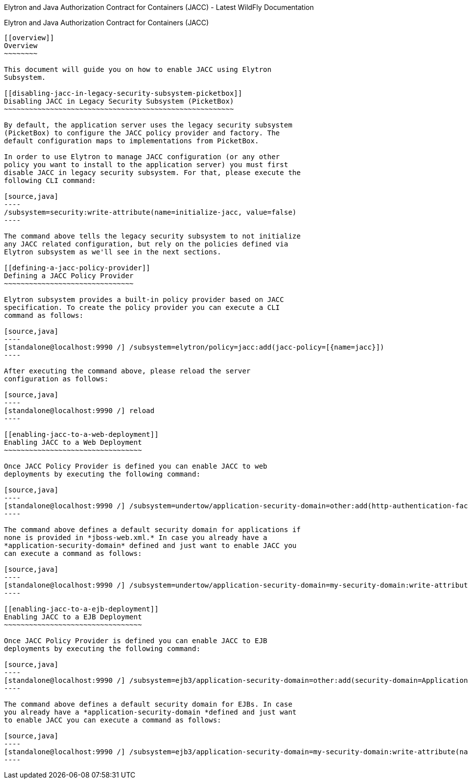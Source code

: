 Elytron and Java Authorization Contract for Containers (JACC) - Latest
WildFly Documentation
============================================================================================

[[elytron-and-java-authorization-contract-for-containers-jacc]]
Elytron and Java Authorization Contract for Containers (JACC)
-------------------------------------------------------------

[[overview]]
Overview
~~~~~~~~

This document will guide you on how to enable JACC using Elytron
Subsystem.

[[disabling-jacc-in-legacy-security-subsystem-picketbox]]
Disabling JACC in Legacy Security Subsystem (PicketBox)
~~~~~~~~~~~~~~~~~~~~~~~~~~~~~~~~~~~~~~~~~~~~~~~~~~~~~~~

By default, the application server uses the legacy security subsystem
(PicketBox) to configure the JACC policy provider and factory. The
default configuration maps to implementations from PicketBox.

In order to use Elytron to manage JACC configuration (or any other
policy you want to install to the application server) you must first
disable JACC in legacy security subsystem. For that, please execute the
following CLI command:

[source,java]
----
/subsystem=security:write-attribute(name=initialize-jacc, value=false)
----

The command above tells the legacy security subsystem to not initialize
any JACC related configuration, but rely on the policies defined via
Elytron subsystem as we'll see in the next sections.

[[defining-a-jacc-policy-provider]]
Defining a JACC Policy Provider
~~~~~~~~~~~~~~~~~~~~~~~~~~~~~~~

Elytron subsystem provides a built-in policy provider based on JACC
specification. To create the policy provider you can execute a CLI
command as follows:

[source,java]
----
[standalone@localhost:9990 /] /subsystem=elytron/policy=jacc:add(jacc-policy=[{name=jacc}])
----

After executing the command above, please reload the server
configuration as follows:

[source,java]
----
[standalone@localhost:9990 /] reload
----

[[enabling-jacc-to-a-web-deployment]]
Enabling JACC to a Web Deployment
~~~~~~~~~~~~~~~~~~~~~~~~~~~~~~~~~

Once JACC Policy Provider is defined you can enable JACC to web
deployments by executing the following command:

[source,java]
----
[standalone@localhost:9990 /] /subsystem=undertow/application-security-domain=other:add(http-authentication-factory=application-http-authentication,enable-jacc=true)
----

The command above defines a default security domain for applications if
none is provided in *jboss-web.xml.* In case you already have a
*application-security-domain* defined and just want to enable JACC you
can execute a command as follows:

[source,java]
----
[standalone@localhost:9990 /] /subsystem=undertow/application-security-domain=my-security-domain:write-attribute(name=enable-jacc,value=true)
----

[[enabling-jacc-to-a-ejb-deployment]]
Enabling JACC to a EJB Deployment
~~~~~~~~~~~~~~~~~~~~~~~~~~~~~~~~~

Once JACC Policy Provider is defined you can enable JACC to EJB
deployments by executing the following command:

[source,java]
----
[standalone@localhost:9990 /] /subsystem=ejb3/application-security-domain=other:add(security-domain=ApplicationDomain,enable-jacc=true)
----

The command above defines a default security domain for EJBs. In case
you already have a *application-security-domain *defined and just want
to enable JACC you can execute a command as follows:

[source,java]
----
[standalone@localhost:9990 /] /subsystem=ejb3/application-security-domain=my-security-domain:write-attribute(name=enable-jacc,value=true)
----
